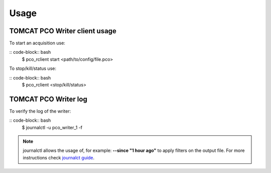 #####
Usage
#####

TOMCAT PCO Writer client usage
------------------------------

To start an acquisition use:

:: code-block:: bash
    $ pco_rclient start <path/to/config/file.pco>


To stop/kill/status use:

:: code-block:: bash
    $ pco_rclient <stop/kill/status>


TOMCAT PCO Writer log
---------------------

To verify the log of the writer:

:: code-block:: bash
    $ journalctl -u pco_writer_1 -f


.. note::
   journalctl allows  the usage of, for example: **--since "1 hour ago"** to apply filters on the output file. For more instructions check `journalct guide`_.

.. _journalct guide:  https://www.loggly.com/ultimate-guide/using-journalctl/